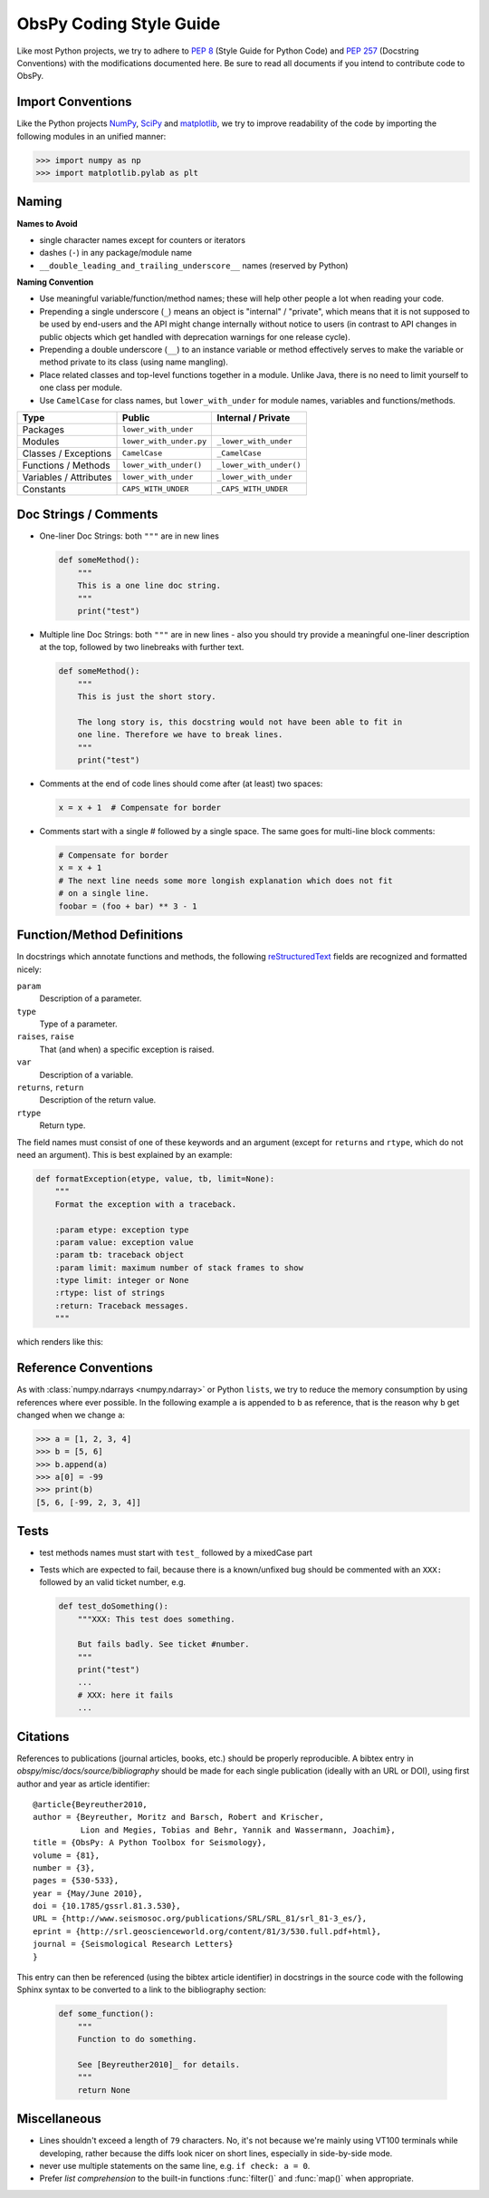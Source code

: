 .. _coding-style-guide:

ObsPy Coding Style Guide
========================

Like most Python projects, we try to adhere to :pep:`8` (Style Guide for Python
Code) and :pep:`257` (Docstring Conventions) with the modifications documented
here. Be sure to read all documents if you intend to contribute code to ObsPy.

Import Conventions
------------------

Like the Python projects NumPy_, SciPy_ and matplotlib_, we try to improve
readability of the code by importing the following modules in an unified
manner:

>>> import numpy as np
>>> import matplotlib.pylab as plt

.. _NumPy: http://www.numpy.org/
.. _SciPy: https://scipy.scipy.org/
.. _matplotlib: http://matplotlib.org/

Naming
------

**Names to Avoid**

* single character names except for counters or iterators
* dashes (``-``) in any package/module name
* ``__double_leading_and_trailing_underscore__`` names (reserved by Python)

**Naming Convention**

* Use meaningful variable/function/method names; these will help other people a
  lot when reading your code.
* Prepending a single underscore (``_``) means an object is "internal" /
  "private", which means that it is not supposed to be used by end-users and
  the API might change internally without notice to users (in contrast to API
  changes in public objects which get handled with deprecation warnings for one
  release cycle).
* Prepending a double underscore (``__``) to an instance variable or method
  effectively serves to make the variable or method private to its class (using
  name mangling).
* Place related classes and top-level functions together in a module. Unlike
  Java, there is no need to limit yourself to one class per module.
* Use ``CamelCase`` for class names, but ``lower_with_under`` for module
  names, variables and functions/methods.

======================  =======================  ========================
Type                    Public                   Internal / Private
======================  =======================  ========================
Packages                ``lower_with_under``
Modules                 ``lower_with_under.py``  ``_lower_with_under``
Classes / Exceptions    ``CamelCase``            ``_CamelCase``
Functions / Methods     ``lower_with_under()``   ``_lower_with_under()``
Variables / Attributes  ``lower_with_under``     ``_lower_with_under``
Constants               ``CAPS_WITH_UNDER``      ``_CAPS_WITH_UNDER``
======================  =======================  ========================

Doc Strings / Comments
----------------------

* One-liner Doc Strings: both ``"""`` are in new lines

  .. code-block:: python

      def someMethod():
          """
          This is a one line doc string.
          """
          print("test")

* Multiple line Doc Strings: both ``"""`` are in new lines - also you should
  try provide a meaningful one-liner description at the top, followed by two
  linebreaks with further text.

  .. code-block:: python

      def someMethod():
          """
          This is just the short story.

          The long story is, this docstring would not have been able to fit in
          one line. Therefore we have to break lines.
          """
          print("test")

* Comments at the end of code lines should come after (at least) two spaces:

  .. code-block:: python

      x = x + 1  # Compensate for border

* Comments start with a single # followed by a single space. The same goes for
  multi-line block comments:

  .. code-block:: python

      # Compensate for border
      x = x + 1
      # The next line needs some more longish explanation which does not fit
      # on a single line.
      foobar = (foo + bar) ** 3 - 1

Function/Method Definitions
---------------------------

In docstrings which annotate functions and methods, the following
reStructuredText_ fields are recognized and formatted nicely:

``param``
    Description of a parameter.
``type``
    Type of a parameter.
``raises``, ``raise``
    That (and when) a specific exception is raised.
``var``
    Description of a variable.
``returns``, ``return``
    Description of the return value.
``rtype``
    Return type.

The field names must consist of one of these keywords and an argument (except
for ``returns`` and ``rtype``, which do not need an argument). This is best
explained by an example:

.. code-block:: python

  def formatException(etype, value, tb, limit=None):
      """
      Format the exception with a traceback.

      :param etype: exception type
      :param value: exception value
      :param tb: traceback object
      :param limit: maximum number of stack frames to show
      :type limit: integer or None
      :rtype: list of strings
      :return: Traceback messages.
      """

which renders like this:

.. function:: formatException(etype, value, tb, limit=None)

   Format the exception with a traceback.

   :param etype: exception type
   :param value: exception value
   :param tb: traceback object
   :param limit: maximum number of stack frames to show
   :type limit: integer or None
   :rtype: list of strings
   :return: Traceback messages.

.. _reStructuredText: http://docutils.sourceforge.net/rst.html

Reference Conventions
---------------------

As with :class:`numpy.ndarrays <numpy.ndarray>` or Python ``lists``, we try to
reduce the memory consumption by using references where ever possible. In the
following example ``a`` is appended to ``b`` as reference, that is the reason
why ``b`` get changed when we change ``a``:

>>> a = [1, 2, 3, 4]
>>> b = [5, 6]
>>> b.append(a)
>>> a[0] = -99
>>> print(b)
[5, 6, [-99, 2, 3, 4]]

Tests
-----

* test methods names must start with ``test_`` followed by a mixedCase part
* Tests which are expected to fail, because there is a known/unfixed bug should
  be commented with an ``XXX:`` followed by an valid ticket number, e.g.

  .. code-block:: python

      def test_doSomething():
          """XXX: This test does something.

          But fails badly. See ticket #number.
          """
          print("test")
          ...
          # XXX: here it fails
          ...

Citations
---------

References to publications (journal articles, books, etc.) should be properly
reproducible. A bibtex entry in `obspy/misc/docs/source/bibliography` should be
made for each single publication (ideally with an URL or DOI), using first
author and year as article identifier::

    @article{Beyreuther2010,
    author = {Beyreuther, Moritz and Barsch, Robert and Krischer,
              Lion and Megies, Tobias and Behr, Yannik and Wassermann, Joachim},
    title = {ObsPy: A Python Toolbox for Seismology},
    volume = {81},
    number = {3},
    pages = {530-533},
    year = {May/June 2010},
    doi = {10.1785/gssrl.81.3.530},
    URL = {http://www.seismosoc.org/publications/SRL/SRL_81/srl_81-3_es/},
    eprint = {http://srl.geoscienceworld.org/content/81/3/530.full.pdf+html},
    journal = {Seismological Research Letters}
    }

This entry can then be referenced (using the bibtex article identifier) in
docstrings in the source code with the following Sphinx syntax to be converted
to a link to the bibliography section:

  .. code-block:: python

      def some_function():
          """
          Function to do something.

          See [Beyreuther2010]_ for details.
          """
          return None


Miscellaneous
-------------

* Lines shouldn't exceed a length of ``79`` characters. No, it's not because
  we're mainly using VT100 terminals while developing, rather because the diffs
  look nicer on short lines, especially in side-by-side mode.
* never use multiple statements on the same line, e.g. ``if check: a = 0``.
* Prefer `list comprehension` to the built-in functions :func:`filter()` and
  :func:`map()` when appropriate.
